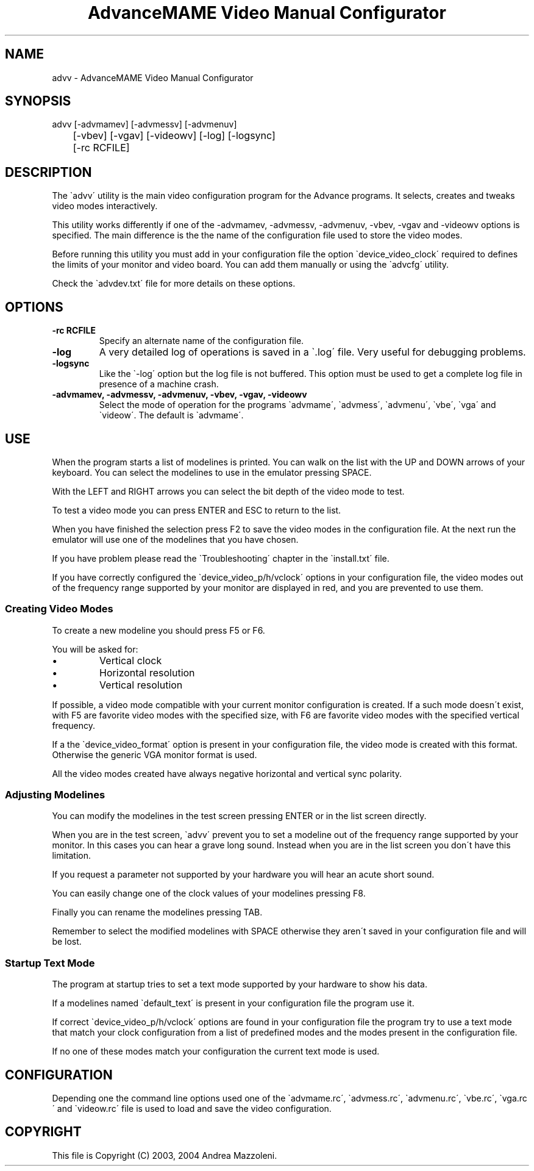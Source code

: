 .TH "AdvanceMAME Video Manual Configurator" 1
.SH NAME
advv \- AdvanceMAME Video Manual Configurator
.SH SYNOPSIS 
advv [\-advmamev] [\-advmessv] [\-advmenuv]
.PD 0
.PP
.PD
	[\-vbev] [\-vgav] [\-videowv] [\-log] [\-logsync]
.PD 0
.PP
.PD
	[\-rc RCFILE]
.PD 0
.PP
.PD
.SH DESCRIPTION 
The \`advv\' utility is the main video configuration program
for the Advance programs. It selects, creates and tweaks
video modes interactively.
.PP
This utility works differently if one of the \-advmamev,
\-advmessv, \-advmenuv, \-vbev, \-vgav and \-videowv options
is specified.
The main difference is the the name of the configuration
file used to store the video modes.
.PP
Before running this utility you must add in your configuration
file the option \`device_video_clock\' required to defines
the limits of your monitor and video board. You can add them
manually or using the \`advcfg\' utility.
.PP
Check the \`advdev.txt\' file for more details on these options.
.SH OPTIONS 
.TP
.B \-rc RCFILE
Specify an alternate name of the configuration file.
.TP
.B \-log
A very detailed log of operations is saved in
a \`.log\' file. Very useful for debugging problems.
.TP
.B \-logsync
Like the \`\-log\' option but the log file is not
buffered. This option must be used to get a complete
log file in presence of a machine crash.
.TP
.B \-advmamev, \-advmessv, \-advmenuv, \-vbev, \-vgav, \-videowv
Select the mode of operation for the programs \`advmame\',
\`advmess\', \`advmenu\', \`vbe\', \`vga\' and \`videow\'.
The default is \`advmame\'.
.SH USE 
When the program starts a list of modelines is printed. You can
walk on the list with the UP and DOWN arrows of your keyboard.
You can select the modelines to use in the emulator pressing
SPACE.
.PP
With the LEFT and RIGHT arrows you can select the bit depth of
the video mode to test.
.PP
To test a video mode you can press ENTER and ESC to return
to the list.
.PP
When you have finished the selection press F2 to save the video
modes in the configuration file. At the next run the emulator
will use one of the modelines that you have chosen.
.PP
If you have problem please read the \`Troubleshooting\' chapter
in the \`install.txt\' file.
.PP
If you have correctly configured the \`device_video_p/h/vclock\'
options in your configuration file, the video modes out of
the frequency range supported by your monitor are displayed
in red, and you are prevented to use them.
.SS Creating Video Modes 
To create a new modeline you should press F5 or F6.
.PP
You will be asked for:
.PD 0
.IP \(bu
Vertical clock
.IP \(bu
Horizontal resolution
.IP \(bu
Vertical resolution
.PD
.PP
If possible, a video mode compatible with your current monitor
configuration is created. If a such mode doesn\'t exist,
with F5 are favorite video modes with the specified size,
with F6 are favorite video modes with the specified vertical
frequency.
.PP
If a the \`device_video_format\' option is present in your
configuration file, the video mode is created with this
format. Otherwise the generic VGA monitor format is used.
.PP
All the video modes created have always negative horizontal
and vertical sync polarity.
.SS Adjusting Modelines 
You can modify the modelines in the test screen pressing ENTER
or in the list screen directly.
.PP
When you are in the test screen, \`advv\' prevent you to set a
modeline out of the frequency range supported by your monitor.
In this cases you can hear a grave long sound. Instead when you
are in the list screen you don\'t have this limitation.
.PP
If you request a parameter not supported by your hardware
you will hear an acute short sound.
.PP
You can easily change one of the clock values of your modelines
pressing F8.
.PP
Finally you can rename the modelines pressing TAB.
.PP
Remember to select the modified modelines with SPACE otherwise
they aren\'t saved in your configuration file and will be lost.
.SS Startup Text Mode 
The program at startup tries to set a text mode supported by
your hardware to show his data.
.PP
If a modelines named \`default_text\' is present in your
configuration file the program use it.
.PP
If correct \`device_video_p/h/vclock\' options are found in your
configuration file the program try to use a text mode that
match your clock configuration from a list of predefined
modes and the modes present in the configuration file.
.PP
If no one of these modes match your configuration the current
text mode is used.
.SH CONFIGURATION 
Depending one the command line options used one of the \`advmame.rc\',
\`advmess.rc\', \`advmenu.rc\', \`vbe.rc\', \`vga.rc\' and
\`videow.rc\' file is used to load and save the video configuration.
.SH COPYRIGHT 
This file is Copyright (C) 2003, 2004 Andrea Mazzoleni.
